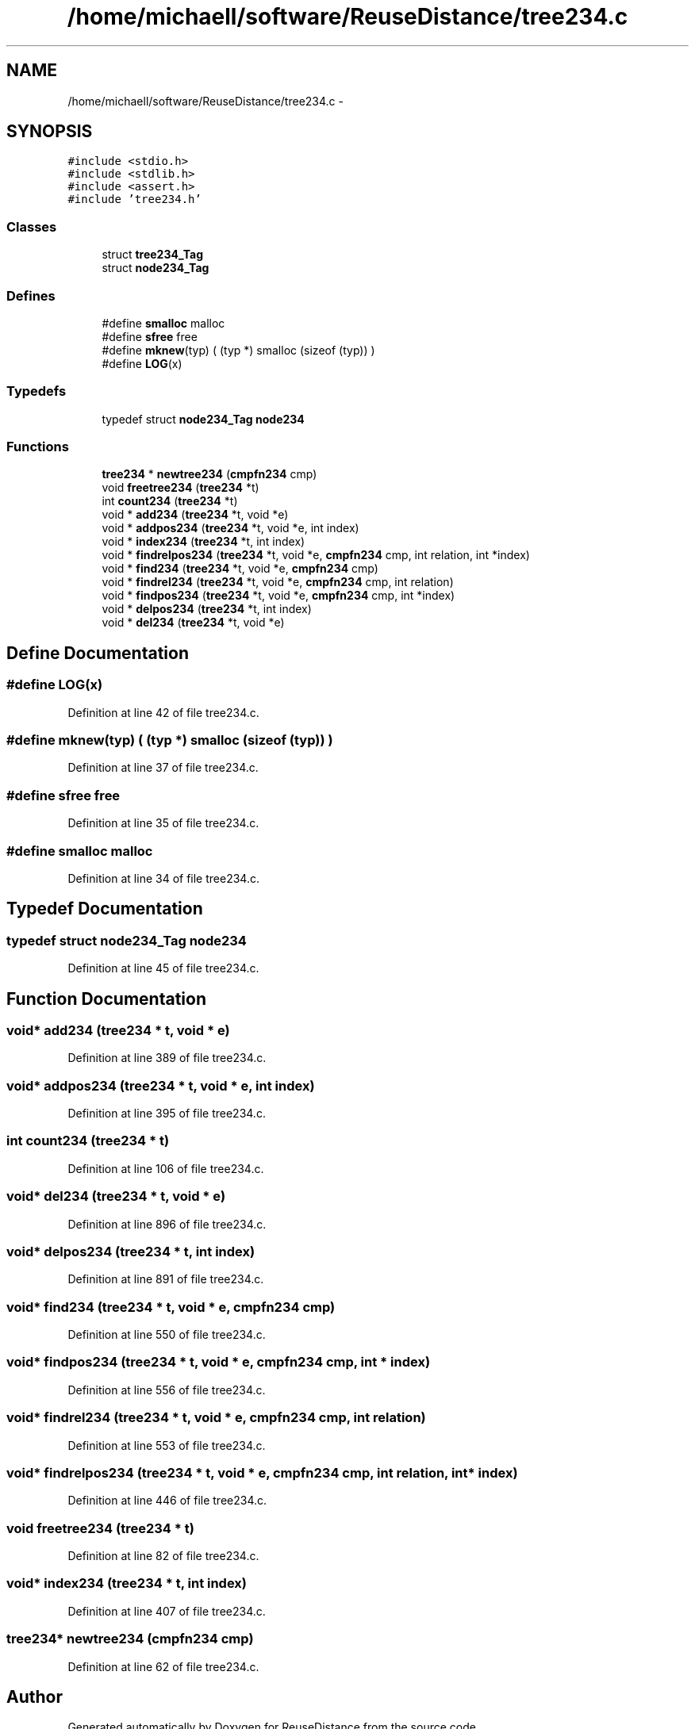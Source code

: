 .TH "/home/michaell/software/ReuseDistance/tree234.c" 3 "17 Oct 2012" "Version 0.01" "ReuseDistance" \" -*- nroff -*-
.ad l
.nh
.SH NAME
/home/michaell/software/ReuseDistance/tree234.c \- 
.SH SYNOPSIS
.br
.PP
\fC#include <stdio.h>\fP
.br
\fC#include <stdlib.h>\fP
.br
\fC#include <assert.h>\fP
.br
\fC#include 'tree234.h'\fP
.br

.SS "Classes"

.in +1c
.ti -1c
.RI "struct \fBtree234_Tag\fP"
.br
.ti -1c
.RI "struct \fBnode234_Tag\fP"
.br
.in -1c
.SS "Defines"

.in +1c
.ti -1c
.RI "#define \fBsmalloc\fP   malloc"
.br
.ti -1c
.RI "#define \fBsfree\fP   free"
.br
.ti -1c
.RI "#define \fBmknew\fP(typ)   ( (typ *) smalloc (sizeof (typ)) )"
.br
.ti -1c
.RI "#define \fBLOG\fP(x)"
.br
.in -1c
.SS "Typedefs"

.in +1c
.ti -1c
.RI "typedef struct \fBnode234_Tag\fP \fBnode234\fP"
.br
.in -1c
.SS "Functions"

.in +1c
.ti -1c
.RI "\fBtree234\fP * \fBnewtree234\fP (\fBcmpfn234\fP cmp)"
.br
.ti -1c
.RI "void \fBfreetree234\fP (\fBtree234\fP *t)"
.br
.ti -1c
.RI "int \fBcount234\fP (\fBtree234\fP *t)"
.br
.ti -1c
.RI "void * \fBadd234\fP (\fBtree234\fP *t, void *e)"
.br
.ti -1c
.RI "void * \fBaddpos234\fP (\fBtree234\fP *t, void *e, int index)"
.br
.ti -1c
.RI "void * \fBindex234\fP (\fBtree234\fP *t, int index)"
.br
.ti -1c
.RI "void * \fBfindrelpos234\fP (\fBtree234\fP *t, void *e, \fBcmpfn234\fP cmp, int relation, int *index)"
.br
.ti -1c
.RI "void * \fBfind234\fP (\fBtree234\fP *t, void *e, \fBcmpfn234\fP cmp)"
.br
.ti -1c
.RI "void * \fBfindrel234\fP (\fBtree234\fP *t, void *e, \fBcmpfn234\fP cmp, int relation)"
.br
.ti -1c
.RI "void * \fBfindpos234\fP (\fBtree234\fP *t, void *e, \fBcmpfn234\fP cmp, int *index)"
.br
.ti -1c
.RI "void * \fBdelpos234\fP (\fBtree234\fP *t, int index)"
.br
.ti -1c
.RI "void * \fBdel234\fP (\fBtree234\fP *t, void *e)"
.br
.in -1c
.SH "Define Documentation"
.PP 
.SS "#define LOG(x)"
.PP
Definition at line 42 of file tree234.c.
.SS "#define mknew(typ)   ( (typ *) smalloc (sizeof (typ)) )"
.PP
Definition at line 37 of file tree234.c.
.SS "#define sfree   free"
.PP
Definition at line 35 of file tree234.c.
.SS "#define smalloc   malloc"
.PP
Definition at line 34 of file tree234.c.
.SH "Typedef Documentation"
.PP 
.SS "typedef struct \fBnode234_Tag\fP \fBnode234\fP"
.PP
Definition at line 45 of file tree234.c.
.SH "Function Documentation"
.PP 
.SS "void* add234 (\fBtree234\fP * t, void * e)"
.PP
Definition at line 389 of file tree234.c.
.SS "void* addpos234 (\fBtree234\fP * t, void * e, int index)"
.PP
Definition at line 395 of file tree234.c.
.SS "int count234 (\fBtree234\fP * t)"
.PP
Definition at line 106 of file tree234.c.
.SS "void* del234 (\fBtree234\fP * t, void * e)"
.PP
Definition at line 896 of file tree234.c.
.SS "void* delpos234 (\fBtree234\fP * t, int index)"
.PP
Definition at line 891 of file tree234.c.
.SS "void* find234 (\fBtree234\fP * t, void * e, \fBcmpfn234\fP cmp)"
.PP
Definition at line 550 of file tree234.c.
.SS "void* findpos234 (\fBtree234\fP * t, void * e, \fBcmpfn234\fP cmp, int * index)"
.PP
Definition at line 556 of file tree234.c.
.SS "void* findrel234 (\fBtree234\fP * t, void * e, \fBcmpfn234\fP cmp, int relation)"
.PP
Definition at line 553 of file tree234.c.
.SS "void* findrelpos234 (\fBtree234\fP * t, void * e, \fBcmpfn234\fP cmp, int relation, int * index)"
.PP
Definition at line 446 of file tree234.c.
.SS "void freetree234 (\fBtree234\fP * t)"
.PP
Definition at line 82 of file tree234.c.
.SS "void* index234 (\fBtree234\fP * t, int index)"
.PP
Definition at line 407 of file tree234.c.
.SS "\fBtree234\fP* newtree234 (\fBcmpfn234\fP cmp)"
.PP
Definition at line 62 of file tree234.c.
.SH "Author"
.PP 
Generated automatically by Doxygen for ReuseDistance from the source code.
